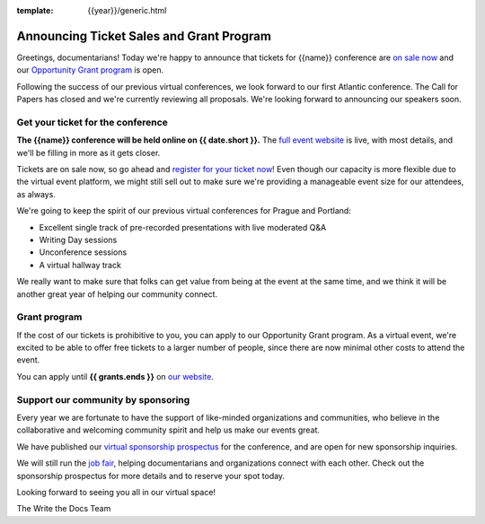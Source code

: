 :template: {{year}}/generic.html

.. post:: May 1st, 2023
   :tags: {{shortcode}}-{{year}}, website, tickets

Announcing Ticket Sales and Grant Program
=========================================

Greetings, documentarians! Today we're happy to announce that tickets for {{name}} conference are `on sale now <https://www.writethedocs.org/conf/{{shortcode}}/{{year}}/tickets/>`_ and our `Opportunity Grant program <https://www.writethedocs.org/conf/{{shortcode}}/{{year}}/opportunity-grants/>`_ is open.

Following the success of our previous virtual conferences, we look forward to our first Atlantic conference.
The Call for Papers has closed and we're currently reviewing all proposals. We're looking forward to announcing
our speakers soon.


Get your ticket for the conference
----------------------------------

**The {{name}} conference will be held online on {{ date.short }}.** The `full event website <https://www.writethedocs.org/conf/{{shortcode}}/{{year}}/>`_ is live, with most details, and we'll be filling in more as it gets closer.

Tickets are on sale now, so go ahead and `register for your ticket now <https://www.writethedocs.org/conf/{{shortcode}}/{{year}}/tickets/>`_! Even though our capacity is more flexible due to the virtual event platform, we might still sell out to make sure we're providing a manageable event size for our attendees, as always.

We're going to keep the spirit of our previous virtual conferences for Prague and Portland:

* Excellent single track of pre-recorded presentations with live moderated Q&A
* Writing Day sessions
* Unconference sessions
* A virtual hallway track

We really want to make sure that folks can get value from being at the event at the same time, and we think it will be another great year of helping our community connect.


Grant program
-------------

If the cost of our tickets is prohibitive to you, you can apply to our Opportunity Grant program.
As a virtual event, we're excited to be able to offer free tickets to a larger number of people, since there are now minimal other costs to attend the event.

You can apply until **{{ grants.ends }}** on `our website <https://www.writethedocs.org/conf/{{shortcode}}/{{year}}/opportunity-grants/>`_.


Support our community by sponsoring
-----------------------------------

Every year we are fortunate to have the support of like-minded organizations and communities, who believe in the collaborative and welcoming community spirit and help us make our events great.

We have published our `virtual sponsorship prospectus`_ for the conference,
and are open for new sponsorship inquiries.

.. _virtual sponsorship prospectus: https://www.writethedocs.org/conf/{{shortcode}}/{{year}}/sponsors/prospectus/

We will still run the `job fair <https://www.writethedocs.org/conf/{{shortcode}}/{{year}}/job-fair/>`_, helping documentarians and organizations connect with each other. Check out the sponsorship prospectus for more details and to reserve your spot today.

Looking forward to seeing you all in our virtual space!

The Write the Docs Team
